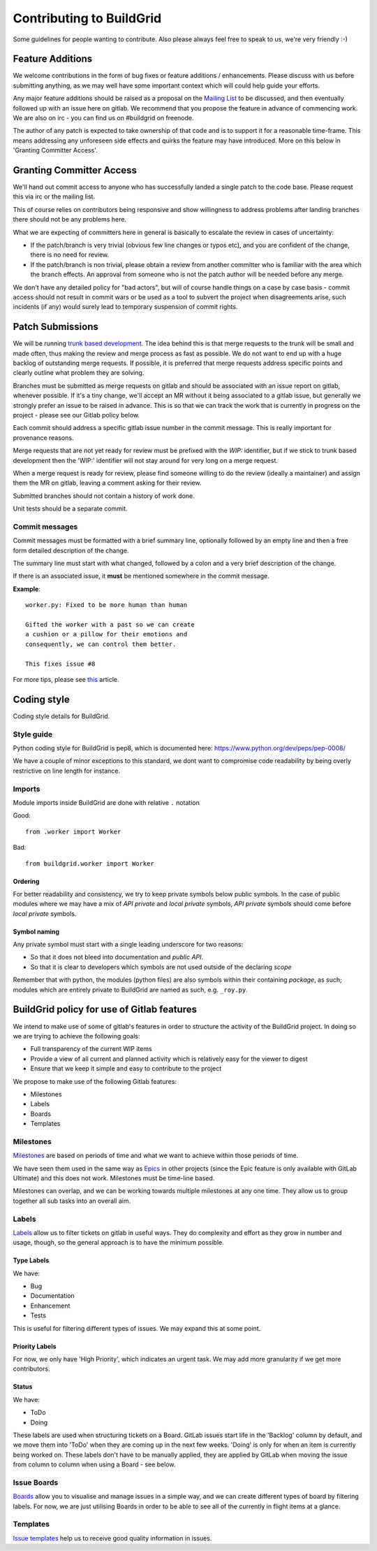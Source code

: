 Contributing to BuildGrid
=========================
Some guidelines for people wanting to contribute. Also please always feel free to speak to us, we're very friendly :-)

Feature Additions
-----------------

We welcome contributions in the form of bug fixes or feature additions / enhancements. Please discuss with us before submitting anything, as we may well have some important context which will could help guide your efforts.  

Any major feature additions should be raised as a proposal on the `Mailing List <https://lists.buildgrid.build/cgi-bin/mailman/listinfo/buildgrid/>`_ to be discussed, and then eventually followed up with an issue here on gitlab. We recommend that you propose the feature in advance of commencing work. We are also on irc - you can find us on #buildgrid on freenode.

The author of any patch is expected to take ownership of that code and is to support it for a reasonable time-frame. This means addressing any unforeseen side effects and quirks the feature may have introduced. More on this below in 'Granting Committer Access'.

Granting Committer Access
-------------------------

We'll hand out commit access to anyone who has successfully landed a single patch to the code base. Please request this via irc or the mailing list.

This of course relies on contributors being responsive and show willingness to address problems after landing branches there should not be any problems here.

What we are expecting of committers here in general is basically to
escalate the review in cases of uncertainty:

* If the patch/branch is very trivial (obvious few line changes or typos etc), and you are confident of the change, there is no need for review.

* If the patch/branch is non trivial, please obtain a review from another committer who is familiar with the area which the branch effects. An approval from someone who is not the patch author will be needed before any merge. 

We don't have any detailed policy for "bad actors", but will of course handle things on a case by case basis - commit access should not result in commit wars or be used as a tool to subvert the project when disagreements arise, such incidents (if any) would surely lead to temporary suspension of commit rights.

Patch Submissions
-----------------

We will be running `trunk based development <https://trunkbaseddevelopment.com>`_. The idea behind this is that merge requests to the trunk will be small and made often, thus making the review and merge process as fast as possible. We do not want to end up with a huge backlog of outstanding merge requests. If possible,
it is preferred that merge requests address specific points and clearly outline what problem they are solving.

Branches must be submitted as merge requests on gitlab and should be associated with an issue report on gitlab, whenever possible. If it's a tiny change, we'll accept an MR without it being associated to a gitlab issue, but generally we strongly prefer an issue to be raised in advance. This is so that we can track the work that is currently in progress on the project - please see our Gitlab policy below.

Each commit should address a specific gitlab issue number in the commit message. This is really important for provenance reasons.

Merge requests that are not yet ready for review must be prefixed with the `WIP:` identifier, but if we stick to trunk based development then the 'WIP:' identifier will not stay around for very long on a merge request.

When a merge request is ready for review, please find someone willing to do the review (ideally a maintainer) and assign them the MR on gitlab, leaving a comment asking for their review. 

Submitted branches should not contain a history of work done.

Unit tests should be a separate commit.

Commit messages
~~~~~~~~~~~~~~~
Commit messages must be formatted with a brief summary line, optionally followed by an empty line and then a
free form detailed description of the change.

The summary line must start with what changed, followed by a colon and a very brief description of the
change.

If there is an associated issue, it **must** be mentioned somewhere in the commit message.

**Example**::

  worker.py: Fixed to be more human than human

  Gifted the worker with a past so we can create
  a cushion or a pillow for their emotions and
  consequently, we can control them better.
  
  This fixes issue #8

  
For more tips, please see `this <https://chris.beams.io/posts/git-commit/#seven-rules/>`_ article.

Coding style
------------
Coding style details for BuildGrid.


Style guide
~~~~~~~~~~~
Python coding style for BuildGrid is pep8, which is documented here: https://www.python.org/dev/peps/pep-0008/

We have a couple of minor exceptions to this standard, we dont want to compromise
code readability by being overly restrictive on line length for instance.


Imports
~~~~~~~
Module imports inside BuildGrid are done with relative ``.`` notation

Good::

  from .worker import Worker

Bad::

  from buildgrid.worker import Worker

Ordering
''''''''
For better readability and consistency, we try to keep private symbols below
public symbols. In the case of public modules where we may have a mix of
*API private* and *local private* symbols, *API private* symbols should come
before *local private* symbols.


Symbol naming
'''''''''''''
Any private symbol must start with a single leading underscore for two reasons:

* So that it does not bleed into documentation and *public API*.

* So that it is clear to developers which symbols are not used outside of the declaring *scope*

Remember that with python, the modules (python files) are also symbols
within their containing *package*, as such; modules which are entirely
private to BuildGrid are named as such, e.g. ``_roy.py``.


BuildGrid policy for use of Gitlab features
-------------------------------------------

We intend to make use of some of gitlab's features in order to structure the activity of the BuildGrid project. In doing so we are trying to achieve the following goals:

* Full transparency of the current WIP items 
* Provide a view of all current and planned activity which is relatively easy for the viewer to digest
* Ensure that we keep it simple and easy to contribute to the project

We propose to make use of the following Gitlab features:

* Milestones
* Labels
* Boards
* Templates

Milestones
~~~~~~~~~~
`Milestones <https://docs.gitlab.com/ee/user/project/milestones/>`_ are based on periods of time and what we want to achieve within those periods of time.

We have seen them used in the same way as `Epics <https://docs.gitlab.com/ee/user/group/epics/index.html#doc-nav/>`_ in other projects (since the Epic feature is only available with GitLab Ultimate) and this does not work. Milestones must be time-line based.

Milestones can overlap, and we can be working towards multiple milestones at any one time. They allow us to group together all sub tasks into an overall aim.

Labels
~~~~~~
`Labels <https://docs.gitlab.com/ee/user/project/labels.html/>`_ allow us to filter tickets on gitlab in useful ways. They do complexity and effort as they grow in number and usage, though, so the general approach is to have the minimum possible.

Type Labels
'''''''''''
We have:

* Bug
* Documentation
* Enhancement
* Tests

This is useful for filtering different types of issues. We may expand this at some point.

Priority Labels
'''''''''''''''
For now, we only have 'High Priority', which indicates an urgent task. We may add more granularity if we get more contributors. 

Status
'''''
We have:

* ToDo
* Doing

These labels are used when structuring tickets on a Board. GitLab issues start life in the 'Backlog' column by default, and we move them into 'ToDo' when they are coming up in the next few weeks. 'Doing' is only for when an item is currently being worked on. These labels don't have to be manually applied, they are applied by GitLab when moving the issue from column to column when using a Board - see below.

Issue Boards
~~~~~~~~~~~~
`Boards <https://docs.gitlab.com/ee/user/project/issue_board.html#doc-nav/>`_ allow you to visualise and manage issues in a simple way, and we can create different types of board by filtering labels. For now, we are just utilising Boards in order to be able to see all of the currently in flight items at a glance.

Templates
~~~~~~~~~
`Issue templates <https://docs.gitlab.com/ee/user/project/description_templates.html#doc-nav/>`_ help us to receive good quality information in issues.

